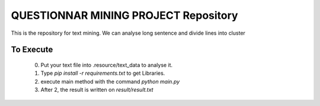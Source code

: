 QUESTIONNAR MINING PROJECT Repository
========================

This is the repository for text mining.
We can analyse long sentence and divide lines into cluster


To Execute
----------
    0. Put your text file into .resource/text_data to analyse it.
    1. Type `pip install -r requirements.txt` to get Libraries.
    2. execute main method with the command `python main.py`
    3. After 2, the result is written on `result/result.txt` 

